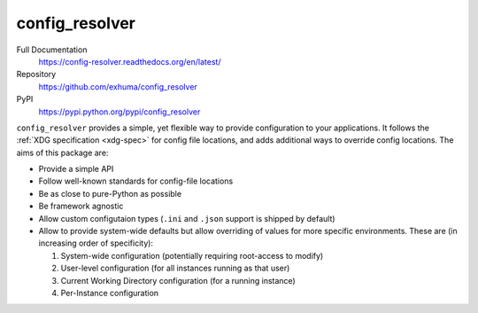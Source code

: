 config_resolver
===============

.. image:: https://travis-ci.org/exhuma/config_resolver.svg?branch=master
    :target: https://travis-ci.org/exhuma/config_resolver

Full Documentation
    https://config-resolver.readthedocs.org/en/latest/

Repository
    https://github.com/exhuma/config_resolver

PyPI
    https://pypi.python.org/pypi/config_resolver


``config_resolver`` provides a simple, yet flexible way to provide
configuration to your applications. It follows the :ref:`XDG specification
<xdg-spec>` for config file locations, and adds additional ways to override
config locations. The aims of this package are:

* Provide a simple API
* Follow well-known standards for config-file locations
* Be as close to pure-Python as possible
* Be framework agnostic
* Allow custom configutaion types (``.ini`` and ``.json`` support is shipped by
  default)
* Allow to provide system-wide defaults but allow overriding of values for more
  specific environments. These are (in increasing order of specificity):

  1. System-wide configuration (potentially requiring root-access to modify)
  2. User-level configuration (for all instances running as that user)
  3. Current Working Directory configuration (for a running instance)
  4. Per-Instance configuration
